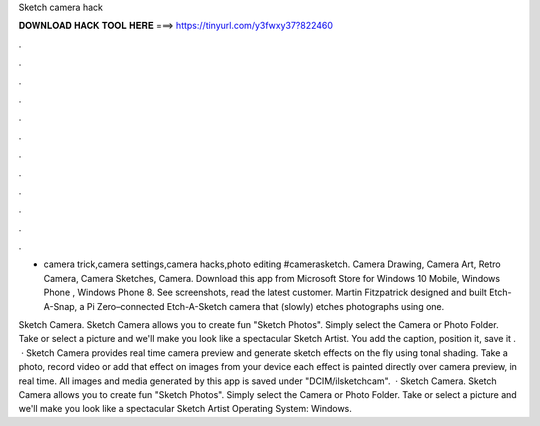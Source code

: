 Sketch camera hack



𝐃𝐎𝐖𝐍𝐋𝐎𝐀𝐃 𝐇𝐀𝐂𝐊 𝐓𝐎𝐎𝐋 𝐇𝐄𝐑𝐄 ===> https://tinyurl.com/y3fwxy37?822460



.



.



.



.



.



.



.



.



.



.



.



.

- camera trick,camera settings,camera hacks,photo editing #camerasketch. Camera Drawing, Camera Art, Retro Camera, Camera Sketches, Camera. Download this app from Microsoft Store for Windows 10 Mobile, Windows Phone , Windows Phone 8. See screenshots, read the latest customer. Martin Fitzpatrick designed and built Etch-A-Snap, a Pi Zero–connected Etch-A-Sketch camera that (slowly) etches photographs using one.

Sketch Camera. Sketch Camera allows you to create fun "Sketch Photos". Simply select the Camera or Photo Folder. Take or select a picture and we'll make you look like a spectacular Sketch Artist. You add the caption, position it, save it .  · Sketch Camera provides real time camera preview and generate sketch effects on the fly using tonal shading. Take a photo, record video or add that effect on images from your device each effect is painted directly over camera preview, in real time. All images and media generated by this app is saved under "DCIM/ilsketchcam".  · Sketch Camera. Sketch Camera allows you to create fun "Sketch Photos". Simply select the Camera or Photo Folder. Take or select a picture and we'll make you look like a spectacular Sketch Artist Operating System: Windows.

